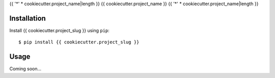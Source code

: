 {{ '*' * cookiecutter.project_name|length }}
{{ cookiecutter.project_name }}
{{ '*' * cookiecutter.project_name|length }}

.. image:: https://img.shields.io/pypi/v/{{ cookiecutter.project_slug }}.svg
   :target: https://pypi.python.org/pypi/{{ cookiecutter.project_slug }}

.. image:: https://img.shields.io/pypi/pyversions/{{ cookiecutter.project_slug }}.svg
   :target: https://pypi.python.org/pypi/{{ cookiecutter.project_slug }}

.. image:: https://img.shields.io/readthedocs/{{ cookiecutter.project_slug }}.svg
   :target: https://{{ cookiecutter.project_slug }}.readthedocs.io/en/latest/?badge=latest

.. image:: https://img.shields.io/travis/{{ cookiecutter.github_username }}/{{ cookiecutter.project_slug }}.svg
   :target: https://travis-ci.org/{{ cookiecutter.github_username }}/{{ cookiecutter.project_slug }}

.. image:: https://img.shields.io/coveralls/{{ cookiecutter.github_username }}/{{ cookiecutter.project_slug }}.svg
   :target: https://coveralls.io/github/{{ cookiecutter.github_username }}/{{ cookiecutter.project_slug }}?branch=master

Installation
============
Install {{ cookiecutter.project_slug }} using ``pip``::

    $ pip install {{ cookiecutter.project_slug }}

Usage
=====
Coming soon...
